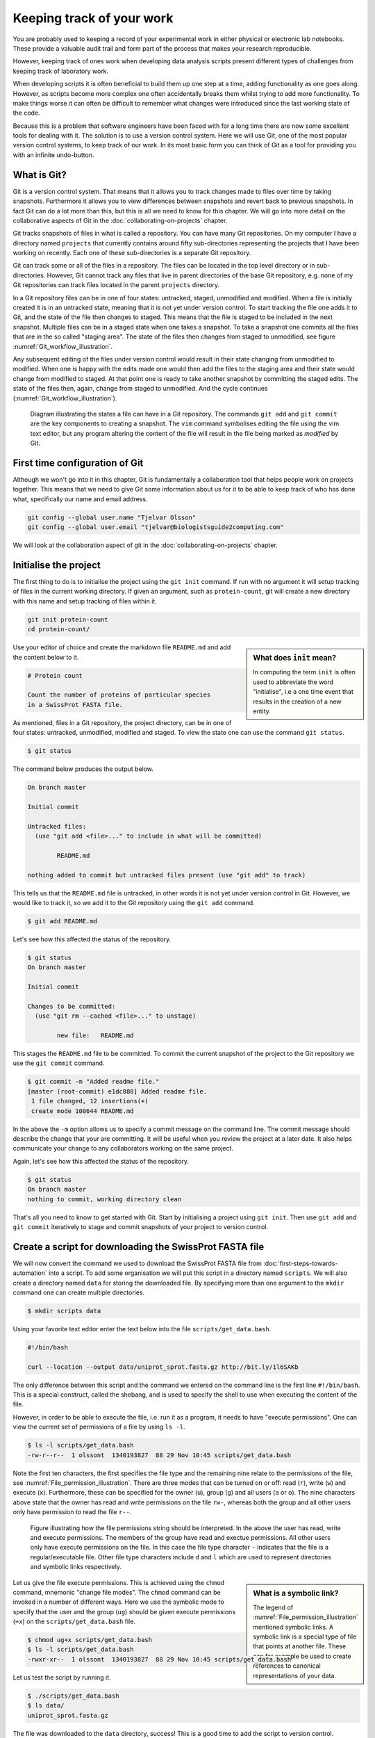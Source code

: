 Keeping track of your work
==========================

You are probably used to keeping a record of your experimental work in either
physical or electronic lab notebooks. These provide a valuable audit trail and
form part of the process that makes your research reproducible.

However, keeping track of ones work when developing data analysis scripts
present different types of challenges from keeping track of laboratory work.

When developing scripts it is often beneficial to build them up one
step at a time, adding functionality as one goes along. However, as scripts
become more complex one often accidentally breaks them whilst trying to add
more functionality. To make things worse it can often be difficult to remember
what changes were introduced since the last working state of the code.

Because this is a problem that software engineers have been faced with
for a long time there are now some excellent tools for dealing with it. The
solution is to use a version control system. Here we will use Git, one of the
most popular version control systems, to keep track of our work. In its most
basic form you can think of Git as a tool for providing you with an infinite
undo-button.


What is Git?
------------

Git is a version control system. That means that it allows you to track changes
made to files over time by taking snapshots. Furthermore it allows you to view
differences between snapshots and revert back to previous snapshots. In fact
Git can do a lot more than this, but this is all we need to know for this
chapter. We will go into more detail on the collaborative aspects of Git in
the :doc:`collaborating-on-projects` chapter.

Git tracks snapshots of files in what is called a repository. You can have many
Git repositories. On my computer I have a directory named ``projects`` that currently
contains around fifty sub-directories representing the projects that I have been
working on recently. Each one of these sub-directories is a separate Git repository.

Git can track some or all of the files in a repository. The files can be
located in the top level directory or in sub-directories. However, Git cannot
track any files that live in parent directories of the base Git repository,
e.g. none of my Git repositories can track files located in the parent
``projects`` directory.

In a Git repository files can be in one of four states: untracked, staged,
unmodified and modified. When a file is initially created it is in an untracked
state, meaning that it is not yet under version control. To start tracking the
file one adds it to Git, and the state of the file then changes to
staged. This means that the file is staged to be included in the next snapshot.
Multiple files can be in a staged state when one takes a snapshot. To take a
snapshot one commits all the files that are in the so called "staging area".
The state of the files then changes from staged to unmodified, see figure
:numref:`Git_workflow_illustration`.


Any subsequent editing of the files under version control would result in their
state changing from unmodified to modified.  When one is happy with the edits
made one would then add the files to the staging area and their state would
change from modified to staged. At that point one is ready to take another
snapshot by committing the staged edits. The state of the files then, again,
change from staged to unmodified. And the cycle continues
(:numref:`Git_workflow_illustration`).

.. _Git_workflow_illustration:
.. figure:: images/git-workflow.png
   :alt: Git workflow illustration.

   Diagram illustrating the states a file can have in a Git repository.
   The commands ``git add`` and ``git commit`` are the key components to
   creating a snapshot. The ``vim`` command symbolises editing the file
   using the vim text editor, but any program altering the content of the
   file will result in the file being marked as *modified* by Git.

First time configuration of Git
-------------------------------

Although we won't go into it in this chapter, Git is fundamentally a collaboration
tool that helps people work on projects together. This means that we need to give
Git some information about us for it to be able to keep track of who has done what,
specifically our name and email address.

.. code-block:: none

    git config --global user.name "Tjelvar Olsson"
    git config --global user.email "tjelvar@biologistsguide2computing.com"

We will look at the collaboration aspect of git in the
:doc:`collaborating-on-projects` chapter.


Initialise the project
----------------------

The first thing to do is to initialise the project using the ``git init`` command.
If run with no argument it will setup tracking of files in the current working
directory. If given an argument, such as ``protein-count``, git will
create a new directory with this name and setup tracking of files within it.

.. code-block:: none

    git init protein-count
    cd protein-count/

.. sidebar:: What does ``init`` mean?

    In computing the term ``init`` is often used to abbreviate the word
    "initialise", i.e a one time event that results in the creation of a new
    entity.

Use your editor of choice and create the markdown file ``README.md`` and add
the content below to it.

.. code-block:: none

    # Protein count

    Count the number of proteins of particular species
    in a SwissProt FASTA file.


As mentioned, files in a Git repository, the project directory, can be in one
of four states: untracked, unmodified, modified and staged. To view the state
one can use the command ``git status``.

.. code-block:: none

    $ git status

The command below produces the output below.

.. code-block:: none

    On branch master

    Initial commit

    Untracked files:
      (use "git add <file>..." to include in what will be committed)

            README.md

    nothing added to commit but untracked files present (use "git add" to track)

This tells us that the ``README.md`` file is untracked, in other words it is
not yet under version control in Git. However, we would like to track it, so
we add it to the Git repository using the ``git add`` command.

.. code-block:: none

    $ git add README.md

Let's see how this affected the status of the repository.

.. code-block:: none

    $ git status
    On branch master

    Initial commit

    Changes to be committed:
      (use "git rm --cached <file>..." to unstage)

            new file:   README.md

This stages the ``README.md`` file to be committed. To commit the current
snapshot of the project to the Git repository we use the ``git commit``
command.

.. code-block:: none

    $ git commit -m "Added readme file."
    [master (root-commit) e1dc880] Added readme file.
     1 file changed, 12 insertions(+)
     create mode 100644 README.md

In the above the ``-m`` option allows us to specify a commit message on
the command line. The commit message should describe the change that
your are committing. It will be useful when you review the project at
a later date. It also helps communicate your change to any collaborators
working on the same project.

Again, let's see how this affected the status of the repository.

.. code-block:: none

    $ git status
    On branch master
    nothing to commit, working directory clean

That's all you need to know to get started with Git. Start by initialising a
project using ``git init``. Then use ``git add`` and ``git commit`` iteratively
to stage and commit snapshots of your project to version control.


Create a script for downloading the SwissProt FASTA file
--------------------------------------------------------

We will now convert the command we used to download the SwissProt FASTA file
from :doc:`first-steps-towards-automation` into a script. To add some
organisation we will put this script in a directory named ``scripts``. We will
also create a directory named ``data`` for storing the downloaded file. By
specifying more than one argument to the ``mkdir`` command one can create
multiple directories.

.. code-block:: none

    $ mkdir scripts data

Using your favorite text editor enter the text below into the file
``scripts/get_data.bash``.

.. code-block:: none

    #!/bin/bash

    curl --location --output data/uniprot_sprot.fasta.gz http://bit.ly/1l6SAKb

The only difference between this script and the command we entered on the command
line is the first line ``#!/bin/bash``. This is a special construct, called the
shebang, and is used to specify the shell to use when executing the content of the
file.

However, in order to be able to execute the file, i.e. run it as a program, it
needs to have "execute permissions". One can view the current set of permissions
of a file by using ``ls -l``.

.. code-block:: none

    $ ls -l scripts/get_data.bash
    -rw-r--r--  1 olssont  1340193827  88 29 Nov 10:45 scripts/get_data.bash

Note the first ten characters, the first specifies the file type and the
remaining nine relate to the permissions of the file,
see :numref:`File_permission_illustration`.  There are three modes
that can  be turned on or off: read (``r``), write (``w``) and execute (``x``).
Furthermore, these can be specified for the owner (``u``), group (``g``) and
all users (``a`` or ``o``). The nine characters above state that the owner has
read and write permissions on the file ``rw-``, whereas both the group and
all other users only have permission to read the file ``r--``.

.. _File_permission_illustration:
.. figure:: images/file-permissions.png
   :alt: File permissions illustration.

   Figure illustrating how the file permissions string should be interpreted.
   In the above the user has read, write and execute permissions. The members
   of the group have read and exectue permissions. All other users only have
   execute permissions on the file. In this case the file type character ``-``
   indicates that the file is a regular/executable file. Other file type
   characters include ``d`` and ``l`` which are used to represent directories
   and symbolic links respectively.

.. sidebar:: What is a symbolic link?

    The legend of :numref:`File_permission_illustration` mentioned symbolic links.
    A symbolic link is a special type of file that points at another file.
    These can for example be used to create references to canonical representations
    of your data.

Let us give the file execute permissions. This is achieved using the ``chmod``
command, mnemonic "change file modes". The ``chmod`` command can be invoked in
a number of different ways. Here we use the symbolic mode to specify that the
user and the group (``ug``) should be given execute permissions (``+x``) on the
``scripts/get_data.bash`` file.

.. code-block:: none

    $ chmod ug+x scripts/get_data.bash
    $ ls -l scripts/get_data.bash
    -rwxr-xr--  1 olssont  1340193827  88 29 Nov 10:45 scripts/get_data.bash

Let us test the script by running it.

.. code-block:: none

    $ ./scripts/get_data.bash
    $ ls data/
    uniprot_sprot.fasta.gz


The file was downloaded to the ``data`` directory, success!
This is a good time to add the script to version control.

.. code-block:: none

    $ git add scripts/get_data.bash
    $ git commit -m "Added script for downloading SwissProt FASTA file."
    [master f80731e] Added script for downloading SwissProt FASTA file.
     1 file changed, 3 insertions(+)
     create mode 100755 scripts/get_data.bash

Let us check the status of our project.

.. code-block:: none

    $ git status
    On branch master
    Untracked files:
      (use "git add <file>..." to include in what will be committed)

            data/

    nothing added to commit but untracked files present (use "git add" to track)

Git is telling us that there are files in the ``data`` directory that are
currently not being tracked. However, in this project the data directory will
contain files downloaded from a canonical resource and as the download script
is in version control we do not need or want to track the files in this
directory.

It is possible to tell Git to ignore files.  Using your text editor of choice
create the file ``.gitignore`` and add the content below to it.

.. sidebar:: Hidden files

    On Unix-like systems dot-files, files starting with a ".", are treated as
    hidden files. These files are usually used to store configuration settings.
    The ``~/.bashrc`` file, for example, is used to configure your Bash shell
    environment. To list hidden files use ``ls -a``.

.. code-block:: none

    data/*

In Bash the ``*`` symbol represents a wild card pattern that can match any
string.  The ``*`` symbol can be used in the same fashion in the ``.gitignore``
file. As such the line we added to our ``.gitignore`` file tells Git to ignore
all files in the ``data`` directory.

.. code-block:: none

    $ git status
    On branch master
    Untracked files:
      (use "git add <file>..." to include in what will be committed)

            .gitignore

    nothing added to commit but untracked files present (use "git add" to track)

Git now ignores the content of the ``data`` directory and tells us that the
``.gitignore`` file is untracked. Let us add this file.

.. code-block:: none

    $ git add .gitignore
    $ git commit -m "Added gitignore file."
    $ git status
    On branch master
    nothing to commit, working directory clean


Improve script for downloading SwissProt FASTA file
---------------------------------------------------

However, the current setup has got an issue in terms of reproducibility.
Depending on when the SwissProt FASTA file was downloaded one may obtain
different results. It would therefore be useful to include the date of
access in the file name. This can be achieved using the ``date`` command.

.. code-block:: none

    $ date
    Thu 26 Nov 2015 09:20:32 GMT

The ``date`` command  can be configured to create custom output formats using
the ``+`` symbol followed by a string template specifying the desired format.
In the below ``%Y``, ``%m`` and ``%d`` will be replaced by the year, month and
day respectively.

.. code-block:: none

    $ date +'%Y-%m-%d'
    2015-11-26

To get the output of the ``date`` command into the file name one can use Bash's
concept of command substitution. Command substitution makes it possible to
evaluate the result of a command within a string. To see this in action we can
use the ``echo`` command, which simply prints out the string that it is given.

.. code-block:: none

    $ echo "Today it is $(date +'%d')th"
    Today it is 26th

It is time to introduce the concept of a variable.
A variable is basically a means of storing a piece of information using
a descriptive name. In bash one can assign a variable using the equals
character (``=``). Below we create a variable named ``PRIBNOV_BOX`` and
assign it the value ``TATAAT``.

.. code-block:: none

    $ PRIBNOV_BOX="TATAAT"

The value of the variable can then be accessed by prefixing
the variable name with the dollar character (``$``).

.. code-block:: none

    $ echo $PRIBNOV_BOX
    TATAAT

.. sidebar:: Don't Repeat Yourself

    The use of variables is a key concept in programming. It allows programmers to
    avoid having to repeat themselves. This is important as repetition increases
    the chances of introducing errors. Suppose, for example that you had a scaling
    factor of 1.35611 that you used at ten different places in your script. That
    presents ten opportunities for typing in the wrong number. Further, suppose
    that you, later on, needed to change the scaling factor. That presents ten
    opportunities for forgetting to update a value and another ten opportunities
    for mistyping the value. In this case it would have been better to create a
    variable named ``scaling_factor`` and use that variable in the ten places in
    your script. That way they are guaranteed to be the same value and you only
    need to edit one line if you need to change the value. In programming avoiding
    repetition is important enough to warrant it's own acronym :term:`DRY` (Don't
    Repeat Yourself).

We now have all the information we need to improve the script. Edit the
``script/get_data.bash`` file to look like the below.

.. code-block:: none

    #!/bin/bash

    FNAME="data/uniprot_sprot.$(date +'%Y-%m-%d').fasta.gz"
    curl --location --output $FNAME http://bit.ly/1l6SAKb

Let's try running the script.

.. code-block:: none

    $ ./scripts/get_data.bash

Now we can check that the script has produced an appropriately named file.

.. code-block:: none

    $ ls data/
    uniprot_sprot.2015-11-26.fasta.gz uniprot_sprot.fasta.gz


We have added a piece of functionality and have tested that it works as expected.
This is a good time to commit our changes to Git. However, before we do that
let us examine the changes to the project since the last commit
using the ``git diff`` command.

.. code-block:: none

    $ git diff
    diff --git a/scripts/get_data.bash b/scripts/get_data.bash
    index d8e9bda..338d82c 100755
    --- a/scripts/get_data.bash
    +++ b/scripts/get_data.bash
    @@ -1,3 +1,4 @@
     #!/bin/bash

    -curl --location --output data/uniprot_sprot.fasta.gz http://bit.ly/1l6SAKb
    +FNAME="data/uniprot_sprot.$(date +'%Y-%m-%d').fasta.gz"
    +curl --location --output $FNAME http://bit.ly/1l6SAKb

The command above tells us that one line has been removed, the one prefixed by a
minus sign, and that two lines have been added, the ones prefixed by a plus sign.
In fact we have modified one line and added one, but the effect is the same.

Let us now add and commit the changes to Git.

.. code-block:: none

    $ git add scripts/get_data.bash
    $ git commit -m "Updated download script to include date in file name."
    [master 7512894] Updated download script to include date in file name.
     1 file changed, 2 insertions(+), 1 deletion(-)
    
By adding the date of download to the file name reproducibility is improved and
it means that we can download the file on different dates and ensure that no data
is overwritten.

However, it is still possible to accidentally delete or modify the data file.
To overcome this, and further improve reproducibility, it is good practise to
give the data file read-only permissions. This means that the file cannot be
modified or deleted, only read. To do this we will make use of the ``chmod``
command. In this instance we will make use of an absolute mode.  Absolute modes
encode the permissions using the numbers 1, 2 and 4 that represent execute, write
and read modes respectively. These numbers can be combined to create any
permission, for example 7 represents read, write and execute permissions and 5
represents read and execute permissions.

=====  ======================
Value  Permission
=====  ======================
1      execute
2      write
3      write & execute
4      read
5      read & execute
6      read & write
7      read & write & execute
=====  ======================

To set the permissions for the owner, group and all other users
one simply uses three such numbers. For example to give the owner read and
write permissions and the group and all other users read-only permissions one
would use the absolute mode 644.

In this instance we want to set the file to read-only for the owner, group and
all other users so we will use the absolute mode 444.

.. code-block:: none

    #!/bin/bash

    FNAME="data/uniprot_sprot.$(date +'%Y-%m-%d').fasta.gz"
    curl --location --output $FNAME http://bit.ly/1l6SAKb
    chmod 444 $FNAME

If you run the script now you will see that it changes the permissions of the
downloaded file.  If you run the script again, on the same day, you will
notice that the it complains that it has not got permissions to write to
the file. This is expected as the ``curl`` command is wanting to overwrite
the existing read-only file.

Let's add these changes to the staging area.

.. code-block:: none

    $ git add scripts/get_data.bash

It is good practise to try to make the commit message no more than
50 characters long. Sometimes this is not enough. In these cases you
can create a multi line commit message using a text editor (likely
to be ``vim`` by default) by omitting the ``-m`` flag.

Let's try this now.

.. code-block:: none

    $ git commit

This should open a text editor with the text below.

.. code-block:: none


    # Please enter the commit message for your changes. Lines starting
    # with '#' will be ignored, and an empty message aborts the commit.
    # On branch master
    # Changes to be committed:
    #       modified:   scripts/get_data.bash

Use your text editor to edit this message to the below.

.. code-block:: none

    Set permissions of data file to read only

    The intention of this change is to prevent accidental deletion or
    modification of the raw data file.

    # Please enter the commit message for your changes. Lines starting
    # with '#' will be ignored, and an empty message aborts the commit.
    # On branch master
    # Changes to be committed:
    #       modified:   scripts/get_data.bash

When you save the file you should see the output below in the terminal.

.. code-block:: none

    $ git commit
    [master ad2a4c5] Set permissions of data file to read only
     1 file changed, 1 insertion(+)

.. sidebar:: Help! I'm stuck in Vim.

    If you tried out the ``git commit`` command you may depeding
    on the configuration of your computer get thrown into Vim.
    If you don't know how to use Vim, it can be tricky just to
    get out of it.

    1. Press the Esc key. This ensure that you are in "normal" mode.
    2. Press the colon (``:``) key. This puts you in "command-line" mode.
    3. Enter the text ``q!``. This is the command to quit (``q``) without saving (``!``).
    4. Press the Enter key. This executes the command from step 3.


.. sidebar:: What if I want to edit or delete a file that is read only?

    In this case you first need to change the mode of the file so that you
    have write permissions to it. This is achieved using the ``chmod``
    command, for example:

    .. code-block:: none

        $ chmod u+w file_i_want_to_edit.txt


Create script for counting the number of proteins in a genome
-------------------------------------------------------------

Now that we have a script for downloading the SwissProt FASTA file let us
convert what we learnt in :doc:`first-steps-towards-automation` into a script
for counting the number of proteins for a particular species.

Add the lines below to the file ``scripts/protein_count.bash``.

.. code-block:: none

    #!/bin/bash

    gunzip -c data/uniprot_sprot.fasta.gz | grep 'OS=Homo sapiens' \
    | cut -d '|' -f 2 | wc -l

Make the file executable and test the script.

.. code-block:: none

    $ chmod +x scripts/protein_count.bash
    $ ./scripts/protein_count.bash
       20194

At the moment the path to the data file and the species are hard coded into the
script. It would be nice if we could turn these two parameters into command
line arguments. We can do this using the special variables ``$1`` and ``$2`` that
represent the first and second command line arguments, respectively.

.. code-block:: none

    #!/bin/bash

    DATA_FILE_PATH=$1
    SPECIES=$2
    echo "Input file: $DATA_FILE_PATH"
    echo "Species: $SPECIES"

    gunzip -c $DATA_FILE_PATH | grep "OS=$SPECIES" \
    | cut -d '|' -f 2 | wc -l

.. warning:: Bash makes a distinction between single and double quotes. To expand
             variables one needs to use double quotes. If not one will get the
             literal value of the string within the single quotes. For example,
             the command ``echo 'Species: $SPECIES'`` would print the literal
             string ``Species: $SPECIES``.
             
             .. code-block:: none

                 $ SPECIES=H.sapiens
                 $ echo "Species: $SPECIES"
                 Species: H.sapiens
                 $ echo 'Species: $SPECIES'
                 Species: $SPECIES


This is a good point to test if things are working as expected.

.. code-block:: none

    $ ./scripts/protein_count.bash data/uniprot_sprot.2015-11-26.fasta.gz "Homo sapiens"
    Input file: data/uniprot_sprot.2015-11-26.fasta.gz
    Species: Homo sapiens
       20194

Success! Let us add and commit the script to Git.

.. code-block:: none

    $ git add scripts/protein_count.bash
    $ git commit -m "Added script for counting the numbers of proteins."
    [master b9de9bc] Added script for counting the numbers of proteins.
     1 file changed, 9 insertions(+)
     create mode 100755 scripts/protein_count.bash


More useful git commands
------------------------

We've covered a lot of ground in this chapter. Can you remember everything that
we did and the motivation behind each individual step? If not, that is okay,
we can use Git to remind us using the ``git log`` command.

.. code-block:: none

    $ git log --oneline
    b9de9bc Added script for counting the numbers of proteins.
    a672257 Added command to set permissions of data file to read only.
    7512894 Updated download script to include date in file name.
    6c6f65b Added gitignore file.
    f80731e Added script for downloading SwissProt FASTA file.
    e1dc880 Added readme file.

Note that the comments above give a decent description of what was done. However,
it would have been useful to include more information about the motive behind some
changes. If one does not make use of the ``-m`` argument when using ``git commit``
one can use the default text editor to write a more comprehensive commit message.
For example, a more informative commit message for commit ``a672257`` could have
looked something along the lines of:

.. code-block:: none

    Added command to set permissions of data file to read only.

    The intention of this change is to prevent accidental deletion or
    modification of the raw data file.


Another useful feature of Git is that it allows us to inspect the changes
between commits using the ``git diff`` command.  For
example to understand what changed in commit ``a672257`` we can compare it to
the previous commit ``7512894``.

.. code-block:: none

    $ git diff 7512894 a672257
    diff --git a/scripts/get_data.bash b/scripts/get_data.bash
    index 338d82c..0bbc17b 100755
    --- a/scripts/get_data.bash
    +++ b/scripts/get_data.bash
    @@ -2,3 +2,4 @@

     FNAME="data/uniprot_sprot.$(date +'%Y-%m-%d').fasta.gz"
     curl --location --output $FNAME http://bit.ly/1l6SAKb
    +chmod 444 $FNAME

In the above we can see that we added the line
``chmod 444 $FNAME`` to the ``scripts/get_data.bash`` file.


Key concepts
------------

- When working with files it is often desirable to be able to track changes
- When programming it is particularly useful to be able to save working
  states of the code
- This gives one the opportunity to roll back to a previously working state if
  things go wrong
- Git is a powerful version control system
- To get started with Git one only needs to get familiar with a handful of
  commands
- Use ``git init`` to initialise a Git repository
- Use ``git add file-to-add`` to start tracking a file in Git
- Use ``git commit -m "your summary message here"`` to record a snapshot in Git
- The overhead of using Git whilst programming is minimal
- The benefits of using Git are great
- Start using Git in your day-to-day work right now!
- On Unix-like systems files have write, read and execute permissions that can
  be turned on and off
- By making a file executable it can be run as an independent program
- By giving raw data files read only permissions one can ensure that they are
  not accidentally modified or deleted
